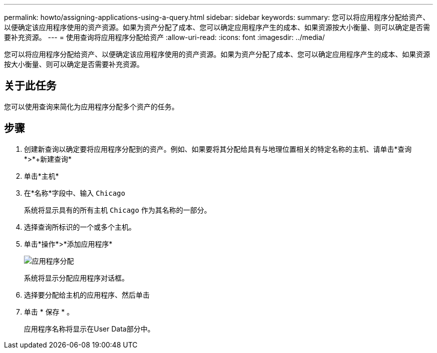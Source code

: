 ---
permalink: howto/assigning-applications-using-a-query.html 
sidebar: sidebar 
keywords:  
summary: 您可以将应用程序分配给资产、以便确定该应用程序使用的资产资源。如果为资产分配了成本、您可以确定应用程序产生的成本、如果资源按大小衡量、则可以确定是否需要补充资源。 
---
= 使用查询将应用程序分配给资产
:allow-uri-read: 
:icons: font
:imagesdir: ../media/


[role="lead"]
您可以将应用程序分配给资产、以便确定该应用程序使用的资产资源。如果为资产分配了成本、您可以确定应用程序产生的成本、如果资源按大小衡量、则可以确定是否需要补充资源。



== 关于此任务

您可以使用查询来简化为应用程序分配多个资产的任务。



== 步骤

. 创建新查询以确定要将应用程序分配到的资产。例如、如果要将其分配给具有与地理位置相关的特定名称的主机、请单击*查询*>*+新建查询*
. 单击*主机*
. 在*名称*字段中、输入 `Chicago`
+
系统将显示具有的所有主机 `Chicago` 作为其名称的一部分。 image:../media/new-query.gif[""]

. 选择查询所标识的一个或多个主机。
. 单击*操作*>*添加应用程序*
+
image::../media/application-assign.gif[应用程序分配]

+
系统将显示分配应用程序对话框。

. 选择要分配给主机的应用程序、然后单击 image:../media/check-box-ok.gif[""]
. 单击 * 保存 * 。
+
应用程序名称将显示在User Data部分中。


